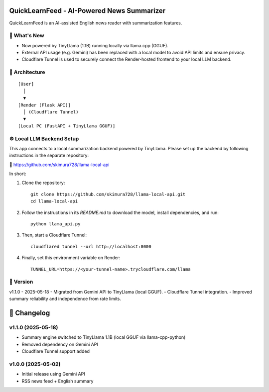 QuickLearnFeed - AI-Powered News Summarizer
===========================================

QuickLearnFeed is an AI-assisted English news reader with summarization features.

📌 What's New
-------------
- Now powered by TinyLlama (1.1B) running locally via llama.cpp (GGUF).
- External API usage (e.g. Gemini) has been replaced with a local model to avoid API limits and ensure privacy.
- Cloudflare Tunnel is used to securely connect the Render-hosted frontend to your local LLM backend.

🧩 Architecture
--------------
::

    [User]
      │
      ▼
    [Render (Flask API)]
      │ (Cloudflare Tunnel)
      ▼
    [Local PC (FastAPI + TinyLlama GGUF)]

⚙️ Local LLM Backend Setup
--------------------------
This app connects to a local summarization backend powered by TinyLlama.  
Please set up the backend by following instructions in the separate repository:

🔗 https://github.com/skimura728/llama-local-api

In short:

1. Clone the repository:
   ::

     git clone https://github.com/skimura728/llama-local-api.git
     cd llama-local-api

2. Follow the instructions in its `README.md` to download the model, install dependencies, and run:
   ::

     python llama_api.py

3. Then, start a Cloudflare Tunnel:
   ::

     cloudflared tunnel --url http://localhost:8000

4. Finally, set this environment variable on Render:
   ::

     TUNNEL_URL=https://<your-tunnel-name>.trycloudflare.com/llama

📝 Version
----------
v1.1.0 - 2025-05-18
- Migrated from Gemini API to TinyLlama (local GGUF).
- Cloudflare Tunnel integration.
- Improved summary reliability and independence from rate limits.

📜 Changelog
============

v1.1.0 (2025-05-18)
-----------------------------------------------
- Summary engine switched to TinyLlama 1.1B (local GGUF via llama-cpp-python)
- Removed dependency on Gemini API
- Cloudflare Tunnel support added

v1.0.0 (2025-05-02)
-------------------
- Initial release using Gemini API
- RSS news feed + English summary
